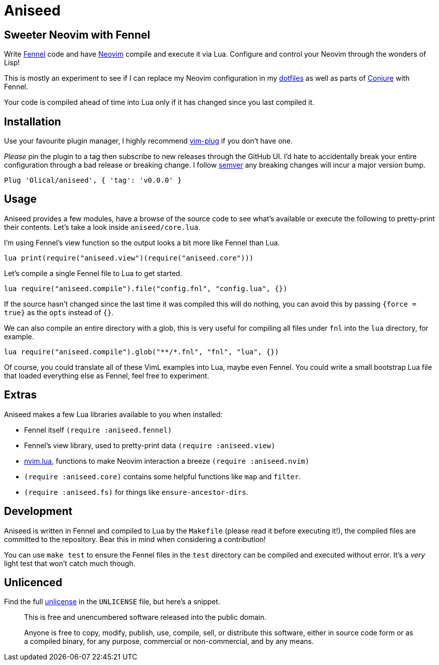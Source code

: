 = Aniseed

== Sweeter Neovim with Fennel

Write https://fennel-lang.org/[Fennel] code and have https://neovim.io/[Neovim] compile and execute it via Lua. Configure and control your Neovim through the wonders of Lisp!

This is mostly an experiment to see if I can replace my Neovim configuration in my https://github.com/Olical/dotfiles[dotfiles] as well as parts of https://github.com/Olical/conjure[Conjure] with Fennel.

Your code is compiled ahead of time into Lua only if it has changed since you last compiled it.

== Installation

Use your favourite plugin manager, I highly recommend https://github.com/junegunn/vim-plug[vim-plug] if you don't have one.

_Please_ pin the plugin to a tag then subscribe to new releases through the GitHub UI. I'd hate to accidentally break your entire configuration through a bad release or breaking change. I follow https://semver.org/[semver] any breaking changes will incur a major version bump.

[source,viml]
----
Plug 'Olical/aniseed', { 'tag': 'v0.0.0' }
----

== Usage

Aniseed provides a few modules, have a browse of the source code to see what's available or execute the following to pretty-print their contents. Let's take a look inside `aniseed/core.lua`.

I'm using Fennel's view function so the output looks a bit more like Fennel than Lua.

[source,viml]
----
lua print(require("aniseed.view")(require("aniseed.core")))
----

Let's compile a single Fennel file to Lua to get started.

[source,viml]
----
lua require("aniseed.compile").file("config.fnl", "config.lua", {})
----

If the source hasn't changed since the last time it was compiled this will do nothing, you can avoid this by passing `{force = true}` as the `opts` instead of `{}`.

We can also compile an entire directory with a glob, this is very useful for compiling all files under `fnl` into the `lua` directory, for example.

[source,viml]
----
lua require("aniseed.compile").glob("**/*.fnl", "fnl", "lua", {})
----

Of course, you could translate all of these VimL examples into Lua, maybe even Fennel. You could write a small bootstrap Lua file that loaded everything else as Fennel, feel free to experiment.

== Extras

Aniseed makes a few Lua libraries available to you when installed:

 * Fennel itself `(require :aniseed.fennel)`
 * Fennel's view library, used to pretty-print data `(require :aniseed.view)`
 * https://github.com/norcalli/nvim.lua[nvim.lua], functions to make Neovim interaction a breeze `(require :aniseed.nvim)`
 * `(require :aniseed.core)` contains some helpful functions like `map` and `filter`.
 * `(require :aniseed.fs)` for things like `ensure-ancestor-dirs`.

== Development

Aniseed is written in Fennel and compiled to Lua by the `Makefile` (please read it before executing it!), the compiled files are committed to the repository. Bear this in mind when considering a contribution!

You can use `make test` to ensure the Fennel files in the `test` directory can be compiled and executed without error. It's a _very_ light test that won't catch much though.

== Unlicenced

Find the full http://unlicense.org/[unlicense] in the `UNLICENSE` file, but here's a snippet.

____
This is free and unencumbered software released into the public domain.

Anyone is free to copy, modify, publish, use, compile, sell, or distribute this software, either in source code form or as a compiled binary, for any purpose, commercial or non-commercial, and by any means.
____
